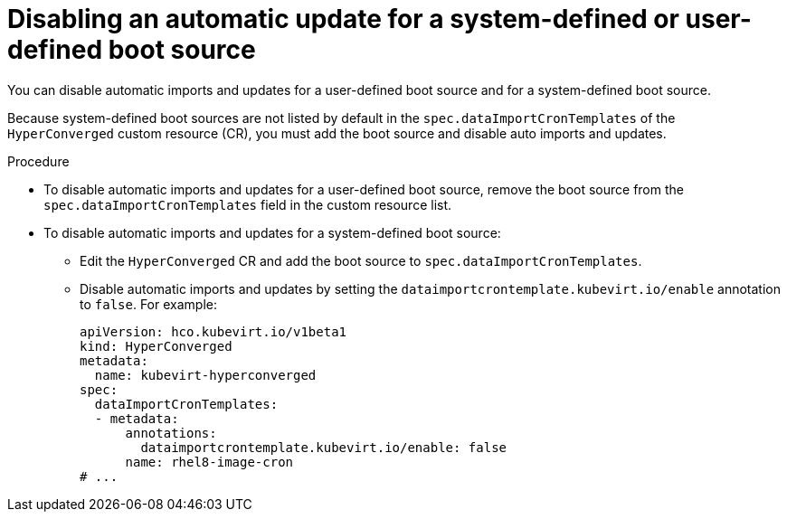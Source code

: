 // Module included in the following assembly:
//
// * virt/virtual_machines/advanced_vm_management/virt-automatic-bootsource-updates.adoc
//

:_content-type: PROCEDURE
[id="virt-disable-individual-bootsource-update_{context}"]
= Disabling an automatic update for a system-defined or user-defined boot source

You can disable automatic imports and updates for a user-defined boot source and for a system-defined boot source.

Because system-defined boot sources are not listed by default in the `spec.dataImportCronTemplates` of the `HyperConverged` custom resource (CR), you must add the boot source and disable auto imports and updates.

.Procedure

* To disable automatic imports and updates for a user-defined boot source, remove the boot source from the `spec.dataImportCronTemplates` field in the custom resource list.
* To disable automatic imports and updates for a system-defined boot source:
** Edit the `HyperConverged` CR and add the boot source to `spec.dataImportCronTemplates`.
** Disable automatic imports and updates by setting the `dataimportcrontemplate.kubevirt.io/enable` annotation to `false`. For example:
+
[source,yaml]
----
apiVersion: hco.kubevirt.io/v1beta1
kind: HyperConverged
metadata:
  name: kubevirt-hyperconverged
spec:
  dataImportCronTemplates:
  - metadata:
      annotations:
        dataimportcrontemplate.kubevirt.io/enable: false
      name: rhel8-image-cron
# ...
----
